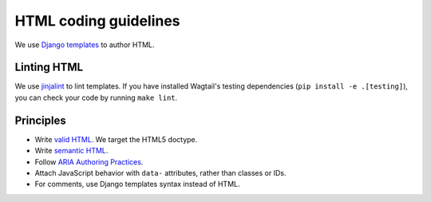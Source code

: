 HTML coding guidelines
======================

We use `Django templates <https://docs.djangoproject.com/en/stable/ref/templates/language/>`_ to author HTML.

Linting HTML
~~~~~~~~~~~~

We use `jinjalint <https://github.com/motet-a/jinjalint>`_ to lint templates. If you have installed Wagtail's testing dependencies (``pip install -e .[testing]``), you can check your code by running ``make lint``.

Principles
~~~~~~~~~~

* Write `valid HTML <https://validator.w3.org/nu/>`_. We target the HTML5 doctype.
* Write `semantic HTML <https://html5doctor.com/element-index/>`_.
* Follow `ARIA Authoring Practices <https://w3c.github.io/aria-practices/>`_.
* Attach JavaScript behavior with ``data-`` attributes, rather than classes or IDs.
* For comments, use Django templates syntax instead of HTML.
